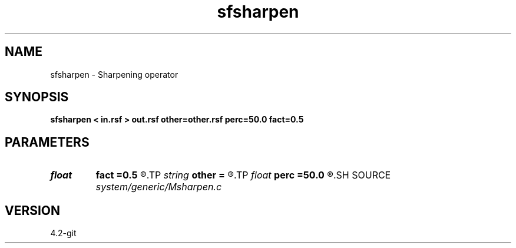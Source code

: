 .TH sfsharpen 1  "APRIL 2023" Madagascar "Madagascar Manuals"
.SH NAME
sfsharpen \- Sharpening operator 
.SH SYNOPSIS
.B sfsharpen < in.rsf > out.rsf other=other.rsf perc=50.0 fact=0.5
.SH PARAMETERS
.PD 0
.TP
.I float  
.B fact
.B =0.5
.R  	factor for sharpening
.TP
.I string 
.B other
.B =
.R  	auxiliary input file name
.TP
.I float  
.B perc
.B =50.0
.R  	percentage for sharpening
.SH SOURCE
.I system/generic/Msharpen.c
.SH VERSION
4.2-git
